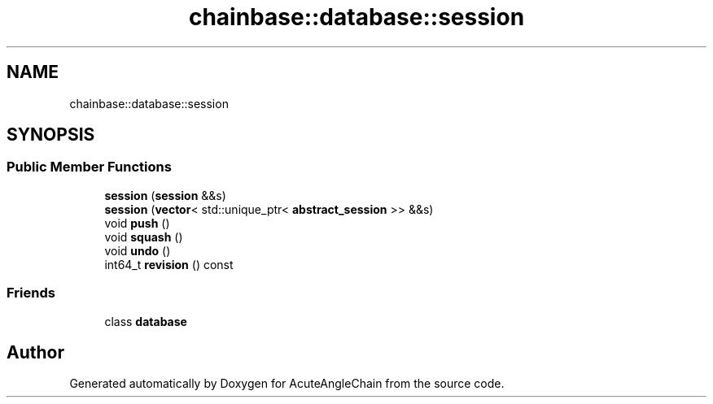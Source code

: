 .TH "chainbase::database::session" 3 "Sun Jun 3 2018" "AcuteAngleChain" \" -*- nroff -*-
.ad l
.nh
.SH NAME
chainbase::database::session
.SH SYNOPSIS
.br
.PP
.SS "Public Member Functions"

.in +1c
.ti -1c
.RI "\fBsession\fP (\fBsession\fP &&s)"
.br
.ti -1c
.RI "\fBsession\fP (\fBvector\fP< std::unique_ptr< \fBabstract_session\fP >> &&s)"
.br
.ti -1c
.RI "void \fBpush\fP ()"
.br
.ti -1c
.RI "void \fBsquash\fP ()"
.br
.ti -1c
.RI "void \fBundo\fP ()"
.br
.ti -1c
.RI "int64_t \fBrevision\fP () const"
.br
.in -1c
.SS "Friends"

.in +1c
.ti -1c
.RI "class \fBdatabase\fP"
.br
.in -1c

.SH "Author"
.PP 
Generated automatically by Doxygen for AcuteAngleChain from the source code\&.
